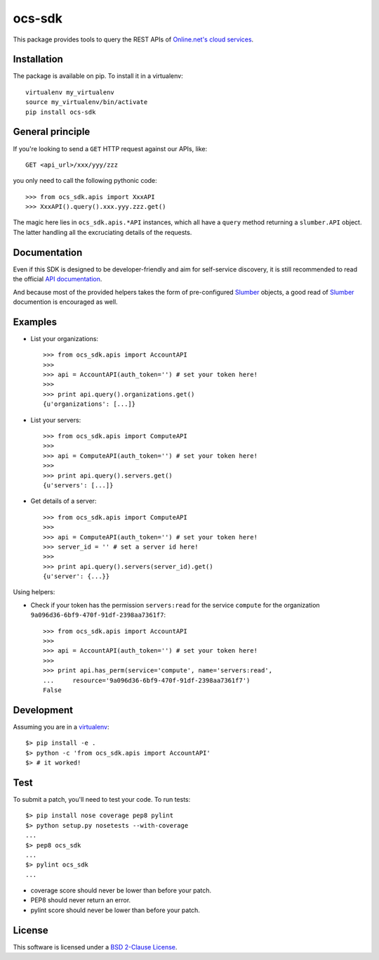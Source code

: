 ocs-sdk
=======

This package provides tools to query the REST APIs of
`Online.net's cloud services`_.

.. image:: https://badge.fury.io/py/ocs-sdk.svg
    :target: http://badge.fury.io/py/ocs-sdk
.. image:: https://travis-ci.org/online-labs/ocs-sdk.svg?branch=develop
    :target: https://travis-ci.org/online-labs/ocs-sdk
.. image:: http://img.shields.io/pypi/l/ocs-sdk.svg
    :target: http://opensource.org/licenses/BSD-2-Clause


Installation
------------

The package is available on pip. To install it in a virtualenv::

        virtualenv my_virtualenv
        source my_virtualenv/bin/activate
        pip install ocs-sdk


General principle
-----------------

If you're looking to send a ``GET`` HTTP request against our APIs, like::

        GET <api_url>/xxx/yyy/zzz

you only need to call the following pythonic code::

        >>> from ocs_sdk.apis import XxxAPI
        >>> XxxAPI().query().xxx.yyy.zzz.get()

The magic here lies in ``ocs_sdk.apis.*API`` instances, which all have a
``query`` method returning a ``slumber.API`` object. The latter handling all
the excruciating details of the requests.


Documentation
-------------

Even if this SDK is designed to be developer-friendly and aim for self-service
discovery, it is still recommended to read the official `API documentation`_.

And because most of the provided helpers takes the form of pre-configured
Slumber_ objects, a good read of Slumber_ documention is encouraged as well.


Examples
--------

- List your organizations::

        >>> from ocs_sdk.apis import AccountAPI
        >>>
        >>> api = AccountAPI(auth_token='') # set your token here!
        >>>
        >>> print api.query().organizations.get()
        {u'organizations': [...]}


- List your servers::

        >>> from ocs_sdk.apis import ComputeAPI
        >>>
        >>> api = ComputeAPI(auth_token='') # set your token here!
        >>>
        >>> print api.query().servers.get()
        {u'servers': [...]}


- Get details of a server::

        >>> from ocs_sdk.apis import ComputeAPI
        >>>
        >>> api = ComputeAPI(auth_token='') # set your token here!
        >>> server_id = '' # set a server id here!
        >>>
        >>> print api.query().servers(server_id).get()
        {u'server': {...}}


Using helpers:

- Check if your token has the permission ``servers:read`` for the service
  ``compute`` for the organization ``9a096d36-6bf9-470f-91df-2398aa7361f7``::

        >>> from ocs_sdk.apis import AccountAPI
        >>>
        >>> api = AccountAPI(auth_token='') # set your token here!
        >>>
        >>> print api.has_perm(service='compute', name='servers:read',
        ...     resource='9a096d36-6bf9-470f-91df-2398aa7361f7')
        False


Development
-----------

Assuming you are in a `virtualenv`_::

        $> pip install -e .
        $> python -c 'from ocs_sdk.apis import AccountAPI'
        $> # it worked!


Test
----

To submit a patch, you'll need to test your code. To run tests::

        $> pip install nose coverage pep8 pylint
        $> python setup.py nosetests --with-coverage
        ...
        $> pep8 ocs_sdk
        ...
        $> pylint ocs_sdk
        ...

* coverage score should never be lower than before your patch.
* PEP8 should never return an error.
* pylint score should never be lower than before your patch.


License
-------

This software is licensed under a `BSD 2-Clause License`_.


.. _Online.net's cloud services: https://cloud.online.net
.. _Slumber: http://slumber.readthedocs.org/
.. _API documentation: https://doc.cloud.online.net/api/
.. _virtualenv: http://virtualenv.readthedocs.org/en/latest/
.. _BSD 2-Clause License: ./LICENSE.rst
